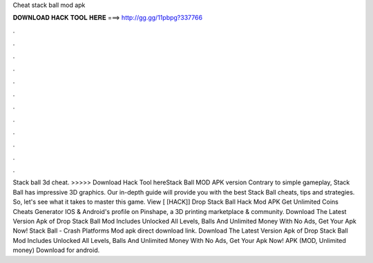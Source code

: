 Cheat stack ball mod apk

𝐃𝐎𝐖𝐍𝐋𝐎𝐀𝐃 𝐇𝐀𝐂𝐊 𝐓𝐎𝐎𝐋 𝐇𝐄𝐑𝐄 ===> http://gg.gg/11pbpg?337766

.

.

.

.

.

.

.

.

.

.

.

.

Stack ball 3d cheat. >>>>> Download Hack Tool hereStack Ball MOD APK version Contrary to simple gameplay, Stack Ball has impressive 3D graphics. Our in-depth guide will provide you with the best Stack Ball cheats, tips and strategies. So, let's see what it takes to master this game. View [ [HACK]] Drop Stack Ball Hack Mod APK Get Unlimited Coins Cheats Generator IOS & Android's profile on Pinshape, a 3D printing marketplace & community. Download The Latest Version Apk of Drop Stack Ball Mod Includes Unlocked All Levels, Balls And Unlimited Money With No Ads, Get Your Apk Now! Stack Ball - Crash Platforms Mod apk direct download link. Download The Latest Version Apk of Drop Stack Ball Mod Includes Unlocked All Levels, Balls And Unlimited Money With No Ads, Get Your Apk Now! APK (MOD, Unlimited money) Download for android.